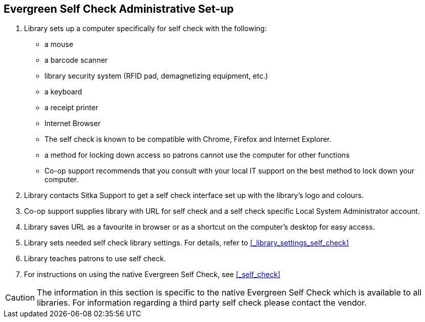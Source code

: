 [[_self_check_set_up]]
Evergreen Self Check Administrative Set-up
------------------------------------------

. Library sets up a computer specifically for self check with the following:
+
* a mouse
* a barcode scanner
* library security system (RFID pad, demagnetizing equipment, etc.)
* a keyboard
* a receipt printer
* Internet Browser
* The self check is known to be compatible with Chrome, Firefox and Internet Explorer.
* a method for locking down access so patrons cannot use the computer for other functions
* Co-op support recommends that you consult with your local IT support on the best method to lock down your computer.

. Library contacts Sitka Support to get a self check interface set up with the library's logo and colours.

. Co-op support supplies library with URL for self check and a self check specific Local System Administrator account.

. Library saves URL as a favourite in browser or as a shortcut on the computer's desktop for easy access.

. Library sets needed self check library settings. For details, refer to xref:_library_settings_self_check[]

. Library teaches patrons to use self check.

. For instructions on using the native Evergreen Self Check, see xref:_self_check[]

CAUTION: The information in this section is specific to the native Evergreen Self Check which is available to all libraries. For information regarding a third party self check please contact the vendor.